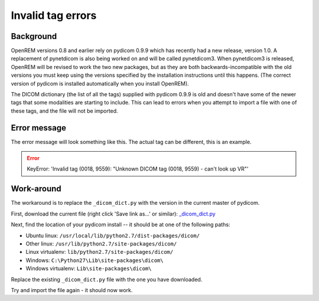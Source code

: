 ******************
Invalid tag errors
******************

Background
==========

OpenREM versions 0.8 and earlier rely on pydicom 0.9.9 which has recently had a new release, version 1.0. A
replacement of pynetdicom is also being worked on and will be called pynetdicom3. When pynetdicom3 is released, OpenREM
will be revised to work the two new packages, but as they are both backwards-incompatible with the old versions you must
keep using the versions specified by the installation instructions until this happens. (The correct version of pydicom
is installed automatically when you install OpenREM).

The DICOM dictionary (the list of all the tags) supplied with pydicom 0.9.9 is old and doesn't have some of the newer
tags that some modalities are starting to include. This can lead to errors when you attempt to import a file with one of
these tags, and the file will not be imported.

Error message
=============

The error message will look something like this. The actual tag can be different, this is an example.

.. error::

    KeyError: 'Invalid tag (0018, 9559): "Unknown DICOM tag (0018, 9559) - can't look up VR"'

Work-around
===========

The workaround is to replace the ``_dicom_dict.py`` with the version in the current master of pydicom.

First, download the current file (right click 'Save link as...' or similar): `_dicom_dict.py`_

Next, find the location of your pydicom install -- it should be at one of the following paths:

* Ubuntu linux: ``/usr/local/lib/python2.7/dist-packages/dicom/``
* Other linux: ``/usr/lib/python2.7/site-packages/dicom/``
* Linux virtualenv: ``lib/python2.7/site-packages/dicom/``
* Windows: ``C:\Python27\Lib\site-packages\dicom\``
* Windows virtualenv: ``Lib\site-packages\dicom\``

Replace the existing ``_dicom_dict.py`` file with the one you have downloaded.

Try and import the file again - it should now work.

..  _\_dicom_dict.py: https://raw.githubusercontent.com/pydicom/pydicom/master/pydicom/_dicom_dict.py